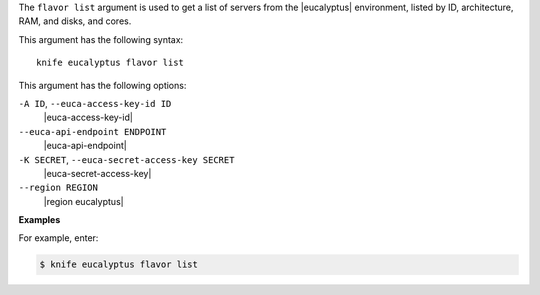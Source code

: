 .. The contents of this file are included in multiple topics.
.. This file describes a command or a sub-command for Knife.
.. This file should not be changed in a way that hinders its ability to appear in multiple documentation sets.


The ``flavor list`` argument is used to get a list of servers from the |eucalyptus| environment, listed by ID, architecture, RAM, and disks, and cores.

This argument has the following syntax::

   knife eucalyptus flavor list

This argument has the following options:

``-A ID``, ``--euca-access-key-id ID``
   |euca-access-key-id|

``--euca-api-endpoint ENDPOINT``
   |euca-api-endpoint|

``-K SECRET``, ``--euca-secret-access-key SECRET``
   |euca-secret-access-key|

``--region REGION``
   |region eucalyptus|

**Examples**

For example, enter:

.. code-block:: bash

   $ knife eucalyptus flavor list

